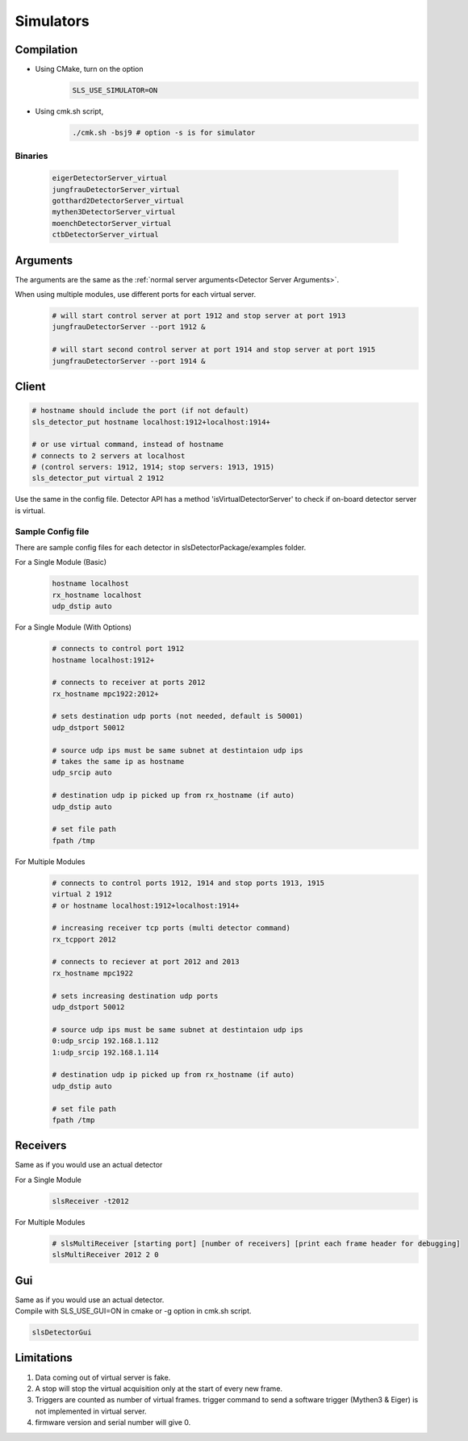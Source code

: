 .. _Virtual Detector Servers:

Simulators
===========

Compilation
-----------

* Using CMake, turn on the option 
    .. code-block:: bash  
        
        SLS_USE_SIMULATOR=ON

* Using cmk.sh script,
     .. code-block:: bash  
        
        ./cmk.sh -bsj9 # option -s is for simulator


Binaries
^^^^^^^^
    .. code-block:: bash  

        eigerDetectorServer_virtual
        jungfrauDetectorServer_virtual
        gotthard2DetectorServer_virtual
        mythen3DetectorServer_virtual
        moenchDetectorServer_virtual
        ctbDetectorServer_virtual


Arguments
---------

The arguments are the same as the :ref:`normal server arguments<Detector Server Arguments>`.

When using multiple modules, use different ports for each virtual server.
    .. code-block:: bash  

        # will start control server at port 1912 and stop server at port 1913
        jungfrauDetectorServer --port 1912 &

        # will start second control server at port 1914 and stop server at port 1915
        jungfrauDetectorServer --port 1914 &


Client
------

.. code-block:: bash  

    # hostname should include the port (if not default)
    sls_detector_put hostname localhost:1912+localhost:1914+

    # or use virtual command, instead of hostname
    # connects to 2 servers at localhost 
    # (control servers: 1912, 1914; stop servers: 1913, 1915)
    sls_detector_put virtual 2 1912 

Use the same in the config file.
Detector API has a method 'isVirtualDetectorServer' to check if on-board detector server is virtual.


Sample Config file
^^^^^^^^^^^^^^^^^^
There are sample config files for each detector in slsDetectorPackage/examples folder.

For a Single Module (Basic)
    .. code-block:: bash  

        hostname localhost
        rx_hostname localhost
        udp_dstip auto


For a Single Module (With Options)
    .. code-block:: bash  

        # connects to control port 1912
        hostname localhost:1912+

        # connects to receiver at ports 2012
        rx_hostname mpc1922:2012+

        # sets destination udp ports (not needed, default is 50001)
        udp_dstport 50012

        # source udp ips must be same subnet at destintaion udp ips
        # takes the same ip as hostname
        udp_srcip auto

        # destination udp ip picked up from rx_hostname (if auto)
        udp_dstip auto

        # set file path
        fpath /tmp

For Multiple Modules
    .. code-block:: bash  

        # connects to control ports 1912, 1914 and stop ports 1913, 1915
        virtual 2 1912
        # or hostname localhost:1912+localhost:1914+

        # increasing receiver tcp ports (multi detector command)
        rx_tcpport 2012

        # connects to reciever at port 2012 and 2013
        rx_hostname mpc1922

        # sets increasing destination udp ports
        udp_dstport 50012

        # source udp ips must be same subnet at destintaion udp ips
        0:udp_srcip 192.168.1.112
        1:udp_srcip 192.168.1.114

        # destination udp ip picked up from rx_hostname (if auto)
        udp_dstip auto

        # set file path
        fpath /tmp

Receivers
----------
Same as if you would use an actual detector

For a Single Module
    .. code-block:: bash  

        slsReceiver -t2012


For Multiple Modules
    .. code-block:: bash  

        # slsMultiReceiver [starting port] [number of receivers] [print each frame header for debugging]
        slsMultiReceiver 2012 2 0 

Gui
----
| Same as if you would use an actual detector.
| Compile with SLS_USE_GUI=ON in cmake or -g option in cmk.sh script.

.. code-block:: bash  

    slsDetectorGui

Limitations
-----------

#. Data coming out of virtual server is fake. 

#. A stop will stop the virtual acquisition only at the start of every new frame.

#. Triggers are counted as number of virtual frames. trigger command to send a software trigger (Mythen3 & Eiger) is not implemented in virtual server.

#. firmware version and serial number will give 0.
